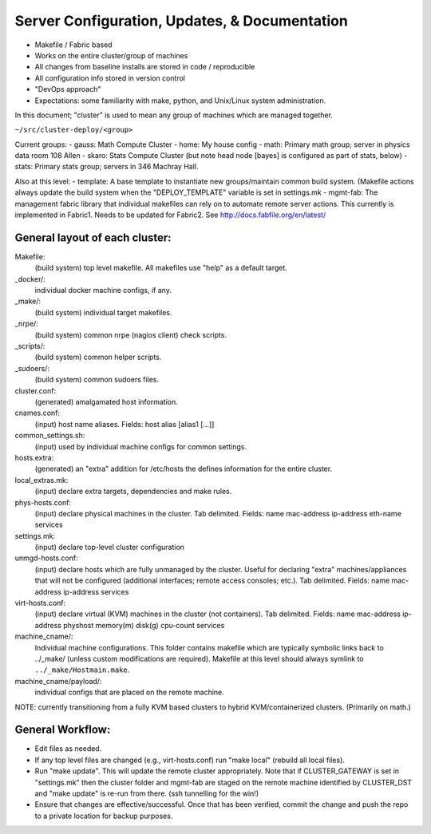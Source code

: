 Server Configuration, Updates, & Documentation
==============================================

- Makefile / Fabric based
- Works on the entire cluster/group of machines
- All changes from baseline installs are stored in code / reproducible
- All configuration info stored in version control
- "DevOps approach"
- Expectations: some familiarity with make, python, and Unix/Linux system administration.

In this document; "cluster" is used to mean any group of machines which are managed together.

``~/src/cluster-deploy/<group>``

Current groups:
- gauss: Math Compute Cluster
- home: My house config
- math: Primary math group; server in physics data room 108 Allen
- skaro: Stats Compute Cluster (but note head node [bayes] is configured as part of stats, below)
- stats: Primary stats group; servers in 346 Machray Hall.

Also at this level:
- template: A base template to instantiate new groups/maintain common build system.  (Makefile actions always update the build system when the "DEPLOY_TEMPLATE" variable is set in settings.mk
- mgmt-fab: The management fabric library that individual makefiles can rely on to automate remote server actions.  This currently is implemented in Fabric1.  Needs to be updated for Fabric2.  See http://docs.fabfile.org/en/latest/ 

General layout of each cluster:
--------------------------------
Makefile: 
	(build system) top level makefile.  
	All makefiles use "help" as a default target.
_docker/: 
	individual docker machine configs, if any.  
_make/: 
	(build system) individual target makefiles.
_nrpe/: 
	(build system) common nrpe (nagios client) check scripts.
_scripts/: 
	(build system) common helper scripts.
_sudoers/: 
	(build system) common sudoers files.
cluster.conf: 
	(generated) amalgamated host information.
cnames.conf: 
	(input) host name aliases.  
	Fields: host alias [alias1 […]]
common_settings.sh: 
	(input) used by individual machine configs for common settings.
hosts.extra: 
	(generated) an "extra" addition for /etc/hosts the defines information for the entire cluster.
local_extras.mk: 
	(input) declare extra targets, dependencies and make rules.
phys-hosts.conf: 
	(input) declare physical machines in the cluster.  
	Tab delimited.  
	Fields: name	mac-address	ip-address	eth-name	services
settings.mk: 
	(input) declare top-level cluster configuration
unmgd-hosts.conf:
	(input) declare hosts which are fully unmanaged by the cluster.  
	Useful for declaring "extra" machines/appliances that will not be configured (additional interfaces; remote access consoles; etc.). 
	Tab delimited.
	Fields: name	mac-address	ip-address	services
virt-hosts.conf: 
	(input) declare virtual (KVM) machines in the cluster (not containers).  
	Tab delimited.  
	Fields: name  mac-address ip-address  physhost	memory(m)  disk(g)  cpu-count    services
machine_cname/: 
	Individual machine configurations.  
	This folder contains makefile which are typically symbolic links back to ../_make/ (unless custom modifications are required).
	Makefile at this level should always symlink to ``../_make/Hostmain.make``.
machine_cname/payload/: 
	individual configs that are placed on the remote machine.


NOTE: currently transitioning from a fully KVM based clusters to hybrid KVM/containerized clusters. (Primarily on math.)

General Workflow:
-----------------
- Edit files as needed.
- If any top level files are changed (e.g., virt-hosts.conf) run "make local" (rebuild all local files).
- Run "make update".  This will update the remote cluster appropriately.  Note that if CLUSTER_GATEWAY is set in "settings.mk" then the cluster folder and mgmt-fab are staged on the remote machine identified by CLUSTER_DST and "make update" is re-run from there. (ssh tunnelling for the win!)
- Ensure that changes are effective/successful.  Once that has been verified, commit the change and push the repo to a private location for backup purposes.


